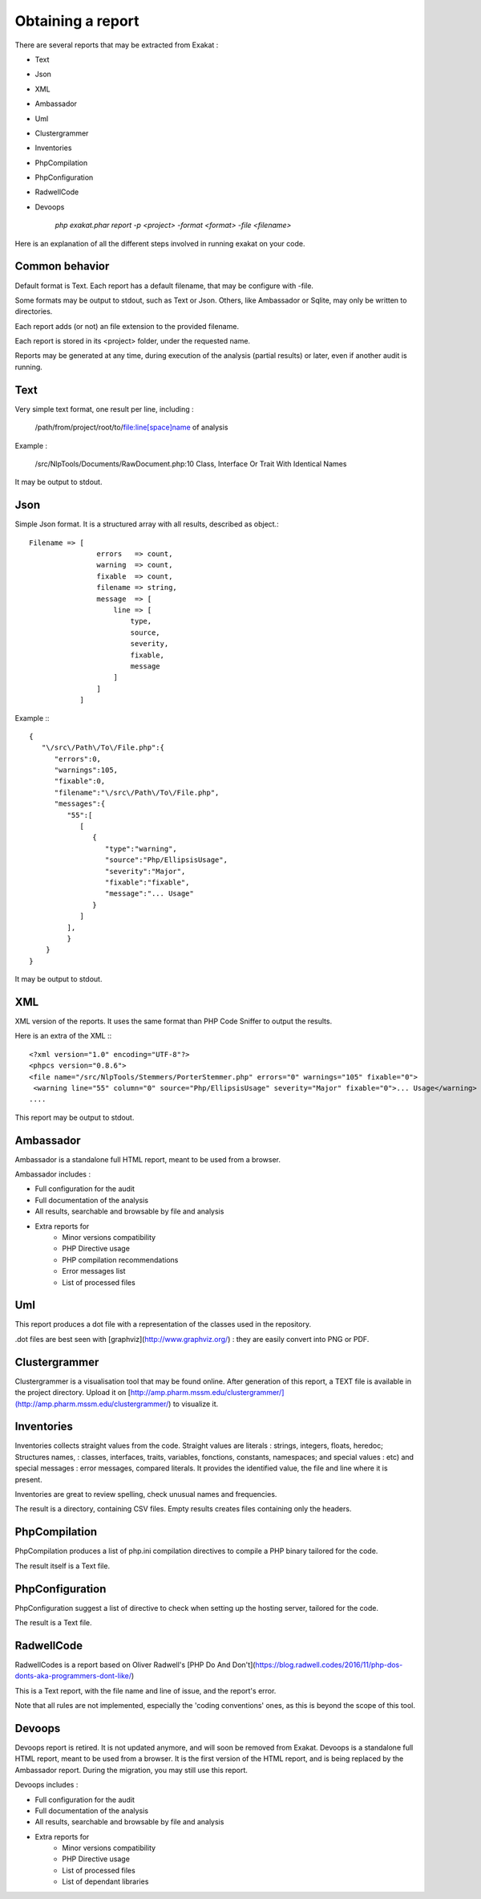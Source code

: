 .. Reports:

Obtaining a report 
==================

There are several reports that may be extracted from Exakat : 

* Text
* Json
* XML
* Ambassador
* Uml
* Clustergrammer
* Inventories
* PhpCompilation
* PhpConfiguration
* RadwellCode
* Devoops

   `php exakat.phar report -p <project> -format <format> -file <filename>`

Here is an explanation of all the different steps involved in running exakat on your code.

Common behavior
---------------

Default format is Text. Each report has a default filename, that may be configure with -file. 

Some formats may be output to stdout, such as Text or Json. Others, like Ambassador or Sqlite, may only be written to directories. 

Each report adds (or not) an file extension to the provided filename. 

Each report is stored in its <project> folder, under the requested name.

Reports may be generated at any time, during execution of the analysis (partial results) or later, even if another audit is running. 

Text
----

Very simple text format, one result per line, including : 

   /path/from/project/root/to/file:line[space]name of analysis

Example : 

   /src/NlpTools/Documents/RawDocument.php:10 Class, Interface Or Trait With Identical Names

It may be output to stdout.

Json
----

Simple Json format. It is a structured array with all results, described as object.::

    Filename => [
                    errors   => count,
                    warning  => count,
                    fixable  => count,
                    filename => string,
                    message  => [
                        line => [
                            type,
                            source,
                            severity,
                            fixable,
                            message
                        ]
                    ]
                ]

Example :::

    {  
       "\/src\/Path\/To\/File.php":{  
          "errors":0,
          "warnings":105,
          "fixable":0,
          "filename":"\/src\/Path\/To\/File.php",
          "messages":{  
             "55":[  
                [  
                   {  
                      "type":"warning",
                      "source":"Php/EllipsisUsage",
                      "severity":"Major",
                      "fixable":"fixable",
                      "message":"... Usage"
                   }
                ]
             ],
             }
        }
    }
   
It may be output to stdout.
   
XML
---

XML version of the reports. It uses the same format than PHP Code Sniffer to output the results. 

Here is an extra of the XML :::

   <?xml version="1.0" encoding="UTF-8"?>
   <phpcs version="0.8.6">
   <file name="/src/NlpTools/Stemmers/PorterStemmer.php" errors="0" warnings="105" fixable="0">
    <warning line="55" column="0" source="Php/EllipsisUsage" severity="Major" fixable="0">... Usage</warning>
   ....
   
This report may be output to stdout.

Ambassador
----------

Ambassador is a standalone full HTML report, meant to be used from a browser. 

Ambassador includes : 

+ Full configuration for the audit
+ Full documentation of the analysis
+ All results, searchable and browsable by file and analysis
+ Extra reports for 
    + Minor versions compatibility
    + PHP Directive usage
    + PHP compilation recommendations
    + Error messages list
    + List of processed files

Uml
---

This report produces a dot file with a representation of the classes used in the repository. 

.dot files are best seen with [graphviz](http://www.graphviz.org/) : they are easily convert into PNG or PDF.

Clustergrammer
--------------

Clustergrammer is a visualisation tool that may be found online. After generation of this report, a TEXT file is available in the project directory. Upload it on [http://amp.pharm.mssm.edu/clustergrammer/](http://amp.pharm.mssm.edu/clustergrammer/) to visualize it. 

Inventories
--------------

Inventories collects straight values from the code. Straight values are literals : strings, integers, floats, heredoc; Structures names, : classes, interfaces, traits, variables, fonctions, constants, namespaces; and special values : etc) and special messages : error messages, compared literals. 
It provides the identified value, the file and line where it is present. 

Inventories are great to review spelling, check unusual names and frequencies. 

The result is a directory, containing CSV files. Empty results creates files containing only the headers.

PhpCompilation
----------------

PhpCompilation produces a list of php.ini compilation directives to compile a PHP binary tailored for the code. 

The result itself is a Text file.

PhpConfiguration
----------------

PhpConfiguration suggest a list of directive to check when setting up the hosting server, tailored for the code.

The result is a Text file.


RadwellCode
-----------

RadwellCodes is a report based on Oliver Radwell's [PHP Do And Don't](https://blog.radwell.codes/2016/11/php-dos-donts-aka-programmers-dont-like/)

This is a Text report, with the file name and line of issue, and the report's error. 

Note that all rules are not implemented, especially the 'coding conventions' ones, as this is beyond the scope of this tool.

Devoops
-------

Devoops report is retired. It is not updated anymore, and will soon be removed from Exakat.
Devoops is a standalone full HTML report, meant to be used from a browser. It is the first version of the HTML report, and is being replaced by the Ambassador report. During the migration, you may still use this report. 

Devoops includes : 

+ Full configuration for the audit
+ Full documentation of the analysis
+ All results, searchable and browsable by file and analysis
+ Extra reports for 
    + Minor versions compatibility
    + PHP Directive usage
    + List of processed files
    + List of dependant libraries
